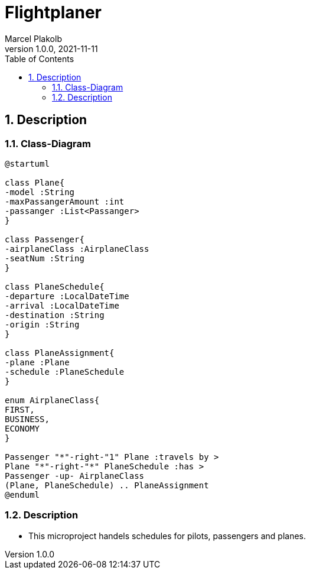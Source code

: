 = Flightplaner
Marcel Plakolb
1.0.0, 2021-11-11
ifndef::imagesdir[:imagesdir: images]
:icons: font
:sectnums:
:toc: left

ifdef::backend-html5[]

== Description

=== Class-Diagram

[plantuml, cld, png]

----
@startuml

class Plane{
-model :String
-maxPassangerAmount :int
-passanger :List<Passanger>
}

class Passenger{
-airplaneClass :AirplaneClass
-seatNum :String
}

class PlaneSchedule{
-departure :LocalDateTime
-arrival :LocalDateTime
-destination :String
-origin :String
}

class PlaneAssignment{
-plane :Plane
-schedule :PlaneSchedule
}

enum AirplaneClass{
FIRST,
BUSINESS,
ECONOMY
}

Passenger "*"-right-"1" Plane :travels by >
Plane "*"-right-"*" PlaneSchedule :has >
Passenger -up- AirplaneClass
(Plane, PlaneSchedule) .. PlaneAssignment
@enduml
----


=== Description
- This microproject handels schedules for pilots, passengers and planes.


